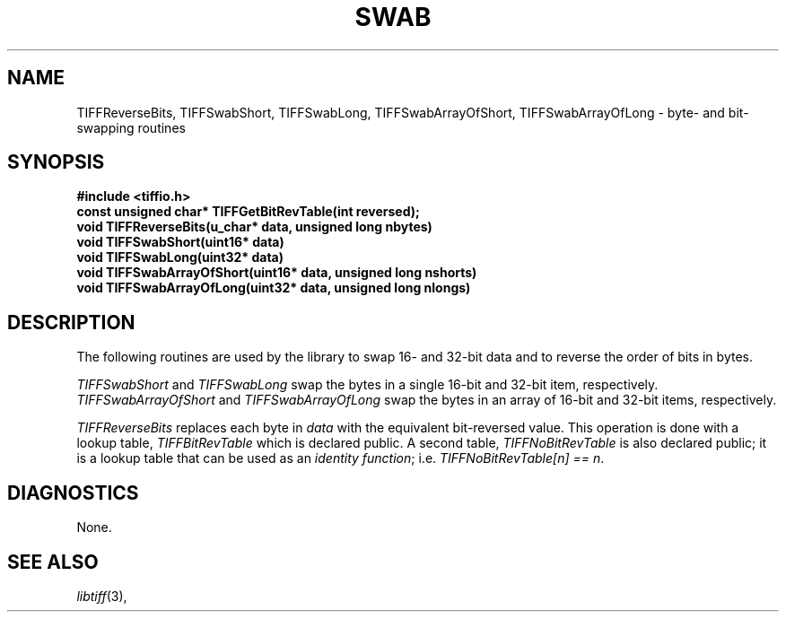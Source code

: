 .\" $Header: /cvsroot/osrs/libtiff/man/TIFFswab.3t,v 1.1.1.1 1999/07/27 21:50:27 mike Exp $
.\"
.\" Copyright (c) 1988-1997 Sam Leffler
.\" Copyright (c) 1991-1997 Silicon Graphics, Inc.
.\"
.\" Permission to use, copy, modify, distribute, and sell this software and 
.\" its documentation for any purpose is hereby granted without fee, provided
.\" that (i) the above copyright notices and this permission notice appear in
.\" all copies of the software and related documentation, and (ii) the names of
.\" Sam Leffler and Silicon Graphics may not be used in any advertising or
.\" publicity relating to the software without the specific, prior written
.\" permission of Sam Leffler and Silicon Graphics.
.\" 
.\" THE SOFTWARE IS PROVIDED "AS-IS" AND WITHOUT WARRANTY OF ANY KIND, 
.\" EXPRESS, IMPLIED OR OTHERWISE, INCLUDING WITHOUT LIMITATION, ANY 
.\" WARRANTY OF MERCHANTABILITY OR FITNESS FOR A PARTICULAR PURPOSE.  
.\" 
.\" IN NO EVENT SHALL SAM LEFFLER OR SILICON GRAPHICS BE LIABLE FOR
.\" ANY SPECIAL, INCIDENTAL, INDIRECT OR CONSEQUENTIAL DAMAGES OF ANY KIND,
.\" OR ANY DAMAGES WHATSOEVER RESULTING FROM LOSS OF USE, DATA OR PROFITS,
.\" WHETHER OR NOT ADVISED OF THE POSSIBILITY OF DAMAGE, AND ON ANY THEORY OF 
.\" LIABILITY, ARISING OUT OF OR IN CONNECTION WITH THE USE OR PERFORMANCE 
.\" OF THIS SOFTWARE.
.\"
.if n .po 0
.TH SWAB 3 "December 16, 1991"
.SH NAME
TIFFReverseBits, TIFFSwabShort, TIFFSwabLong, TIFFSwabArrayOfShort, TIFFSwabArrayOfLong \- byte- and bit-swapping routines
.SH SYNOPSIS
.B "#include <tiffio.h>"
.br
.B "const unsigned char* TIFFGetBitRevTable(int reversed);"
.br
.B "void TIFFReverseBits(u_char* data, unsigned long nbytes)"
.br
.B "void TIFFSwabShort(uint16* data)"
.br
.B "void TIFFSwabLong(uint32* data)"
.br
.B "void TIFFSwabArrayOfShort(uint16* data, unsigned long nshorts)"
.br
.B "void TIFFSwabArrayOfLong(uint32* data, unsigned long nlongs)"
.SH DESCRIPTION
The following routines are used by the library to swap
16- and 32-bit data and to reverse the order of bits in bytes.
.PP
.IR TIFFSwabShort
and
.IR TIFFSwabLong
swap the bytes in a single 16-bit and 32-bit item, respectively.
.IR TIFFSwabArrayOfShort
and
.IR TIFFSwabArrayOfLong
swap the bytes in an array of 16-bit and 32-bit items, respectively.
.PP
.IR TIFFReverseBits
replaces each byte in
.I data
with the equivalent bit-reversed value.
This operation is done with a lookup table,
.I TIFFBitRevTable
which is declared public.
A second table,
.I TIFFNoBitRevTable
is also declared public; it is a lookup table that
can be used as an
.IR "identity function" ;
i.e.
.IR "TIFFNoBitRevTable[n] == n" .
.SH DIAGNOSTICS
None.
.SH "SEE ALSO"
.IR libtiff (3),
